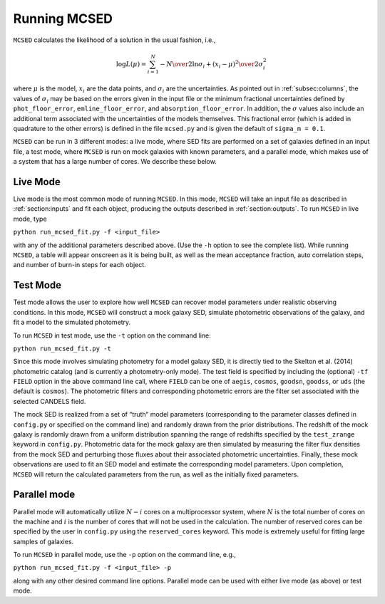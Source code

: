 .. _sec:running-mcsed:

Running MCSED
=============

``MCSED`` calculates the likelihood of a solution in the usual fashion,
i.e.,

.. math:: \log L (\mu) = \sum_{i=1}^N -{N \over 2} \ln \sigma_i +  {\left( x_i - \mu \right)^2 \over 2 \sigma_i^2}

where :math:`\mu` is the model, :math:`x_i` are the data points, and
:math:`\sigma_i` are the uncertainties. As pointed out in
:ref:`subsec:columns`, the values of
:math:`\sigma_i` may be based on the errors given in the input file or
the minimum fractional uncertainties defined by ``phot_floor_error``,
``emline_floor_error``, and ``absorption_floor_error``. In addition, the
:math:`\sigma` values also include an additional term associated with
the uncertainties of the models themselves. This fractional error (which
is added in quadrature to the other errors) is defined in the file
``mcsed.py`` and is given the default of ``sigma_m = 0.1``.

``MCSED`` can be run in 3 different modes: a live mode, where SED fits
are performed on a set of galaxies defined in an input file, a test
mode, where ``MCSED`` is run on mock galaxies with known parameters, and
a parallel mode, which makes use of a system that has a large number of
cores. We describe these below.

.. _subsec:livemode:

Live Mode
---------

Live mode is the most common mode of running ``MCSED``. In this mode,
``MCSED`` will take an input file as described in
:ref:`section:inputs` and fit each object, producing
the outputs described in :ref:`section:outputs`. To
run ``MCSED`` in live mode, type

``python run_mcsed_fit.py -f <input_file>``

with any of the additional parameters described above. (Use the ``-h``
option to see the complete list). While running ``MCSED``, a table will
appear onscreen as it is being built, as well as the mean acceptance
fraction, auto correlation steps, and number of burn-in steps for each
object.

.. _subsec:testmode:

Test Mode
---------

Test mode allows the user to explore how well ``MCSED`` can recover
model parameters under realistic observing conditions. In this mode,
``MCSED`` will construct a mock galaxy SED, simulate photometric
observations of the galaxy, and fit a model to the simulated photometry.

To run ``MCSED`` in test mode, use the ``-t`` option on the command
line:

``python run_mcsed_fit.py -t``

Since this mode involves simulating photometry for a model galaxy SED,
it is directly tied to the Skelton et al. (2014) photometric catalog
(and is currently a photometry-only mode). The test field is specified
by including the (optional) ``-tf FIELD`` option in the above command
line call, where ``FIELD`` can be one of ``aegis``, ``cosmos``,
``goodsn``, ``goodss``, or ``uds`` (the default is ``cosmos``). The
photometric filters and corresponding photometric errors are the filter
set associated with the selected CANDELS field.

The mock SED is realized from a set of “truth” model parameters
(corresponding to the parameter classes defined in ``config.py`` or
specified on the command line) and randomly drawn from the prior
distributions. The redshift of the mock galaxy is randomly drawn from a
uniform distribution spanning the range of redshifts specified by the
``test_zrange`` keyword in ``config.py``. Photometric data for the mock
galaxy are then simulated by measuring the filter flux densities from
the mock SED and perturbing those fluxes about their associated
photometric uncertainties. Finally, these mock observations are used to
fit an SED model and estimate the corresponding model parameters. Upon
completion, ``MCSED`` will return the calculated parameters from the
run, as well as the initially fixed parameters.

.. _subsec:parallelmode:

Parallel mode
-------------

Parallel mode will automatically utilize :math:`N-i` cores on a
multiprocessor system, where :math:`N` is the total number of cores on
the machine and :math:`i` is the number of cores that will not be used
in the calculation. The number of reserved cores can be specified by the
user in ``config.py`` using the ``reserved_cores`` keyword. This mode is
extremely useful for fitting large samples of galaxies.

To run ``MCSED`` in parallel mode, use the ``-p`` option on the command
line, e.g.,

``python run_mcsed_fit.py -f <input_file> -p``

along with any other desired command line options. Parallel mode can be
used with either live mode (as above) or test mode.